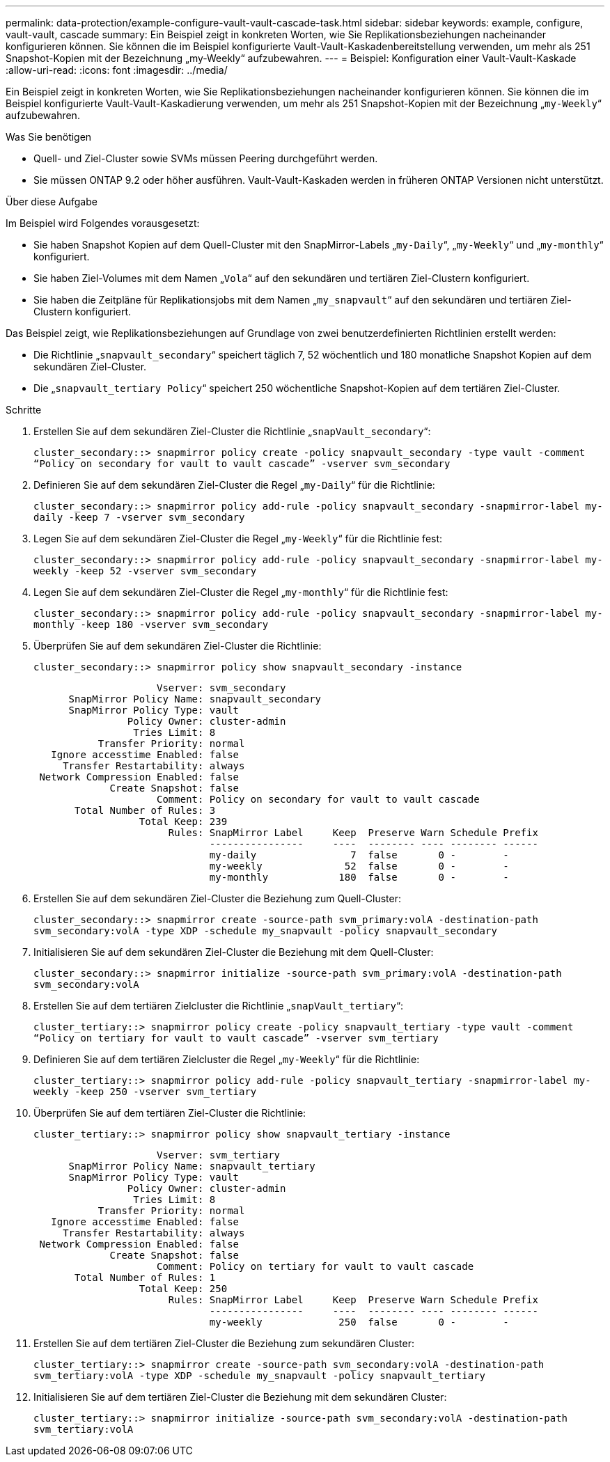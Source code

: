 ---
permalink: data-protection/example-configure-vault-vault-cascade-task.html 
sidebar: sidebar 
keywords: example, configure, vault-vault, cascade 
summary: Ein Beispiel zeigt in konkreten Worten, wie Sie Replikationsbeziehungen nacheinander konfigurieren können. Sie können die im Beispiel konfigurierte Vault-Vault-Kaskadenbereitstellung verwenden, um mehr als 251 Snapshot-Kopien mit der Bezeichnung „my-Weekly“ aufzubewahren. 
---
= Beispiel: Konfiguration einer Vault-Vault-Kaskade
:allow-uri-read: 
:icons: font
:imagesdir: ../media/


[role="lead"]
Ein Beispiel zeigt in konkreten Worten, wie Sie Replikationsbeziehungen nacheinander konfigurieren können. Sie können die im Beispiel konfigurierte Vault-Vault-Kaskadierung verwenden, um mehr als 251 Snapshot-Kopien mit der Bezeichnung „`my-Weekly`“ aufzubewahren.

.Was Sie benötigen
* Quell- und Ziel-Cluster sowie SVMs müssen Peering durchgeführt werden.
* Sie müssen ONTAP 9.2 oder höher ausführen. Vault-Vault-Kaskaden werden in früheren ONTAP Versionen nicht unterstützt.


.Über diese Aufgabe
Im Beispiel wird Folgendes vorausgesetzt:

* Sie haben Snapshot Kopien auf dem Quell-Cluster mit den SnapMirror-Labels „`my-Daily`“, „`my-Weekly`“ und „`my-monthly`“ konfiguriert.
* Sie haben Ziel-Volumes mit dem Namen „`Vola`“ auf den sekundären und tertiären Ziel-Clustern konfiguriert.
* Sie haben die Zeitpläne für Replikationsjobs mit dem Namen „`my_snapvault`“ auf den sekundären und tertiären Ziel-Clustern konfiguriert.


Das Beispiel zeigt, wie Replikationsbeziehungen auf Grundlage von zwei benutzerdefinierten Richtlinien erstellt werden:

* Die Richtlinie „`snapvault_secondary`“ speichert täglich 7, 52 wöchentlich und 180 monatliche Snapshot Kopien auf dem sekundären Ziel-Cluster.
* Die „`snapvault_tertiary Policy`“ speichert 250 wöchentliche Snapshot-Kopien auf dem tertiären Ziel-Cluster.


.Schritte
. Erstellen Sie auf dem sekundären Ziel-Cluster die Richtlinie „`snapVault_secondary`“:
+
`cluster_secondary::> snapmirror policy create -policy snapvault_secondary -type vault -comment “Policy on secondary for vault to vault cascade” -vserver svm_secondary`

. Definieren Sie auf dem sekundären Ziel-Cluster die Regel „`my-Daily`“ für die Richtlinie:
+
`cluster_secondary::> snapmirror policy add-rule -policy snapvault_secondary -snapmirror-label my-daily -keep 7 -vserver svm_secondary`

. Legen Sie auf dem sekundären Ziel-Cluster die Regel „`my-Weekly`“ für die Richtlinie fest:
+
`cluster_secondary::> snapmirror policy add-rule -policy snapvault_secondary -snapmirror-label my-weekly -keep 52 -vserver svm_secondary`

. Legen Sie auf dem sekundären Ziel-Cluster die Regel „`my-monthly`“ für die Richtlinie fest:
+
`cluster_secondary::> snapmirror policy add-rule -policy snapvault_secondary -snapmirror-label my-monthly -keep 180 -vserver svm_secondary`

. Überprüfen Sie auf dem sekundären Ziel-Cluster die Richtlinie:
+
`cluster_secondary::> snapmirror policy show snapvault_secondary -instance`

+
[listing]
----
                     Vserver: svm_secondary
      SnapMirror Policy Name: snapvault_secondary
      SnapMirror Policy Type: vault
                Policy Owner: cluster-admin
                 Tries Limit: 8
           Transfer Priority: normal
   Ignore accesstime Enabled: false
     Transfer Restartability: always
 Network Compression Enabled: false
             Create Snapshot: false
                     Comment: Policy on secondary for vault to vault cascade
       Total Number of Rules: 3
                  Total Keep: 239
                       Rules: SnapMirror Label     Keep  Preserve Warn Schedule Prefix
                              ----------------     ----  -------- ---- -------- ------
                              my-daily                7  false       0 -        -
                              my-weekly              52  false       0 -        -
                              my-monthly            180  false       0 -        -
----
. Erstellen Sie auf dem sekundären Ziel-Cluster die Beziehung zum Quell-Cluster:
+
`cluster_secondary::> snapmirror create -source-path svm_primary:volA -destination-path svm_secondary:volA -type XDP -schedule my_snapvault -policy snapvault_secondary`

. Initialisieren Sie auf dem sekundären Ziel-Cluster die Beziehung mit dem Quell-Cluster:
+
`cluster_secondary::> snapmirror initialize -source-path svm_primary:volA -destination-path svm_secondary:volA`

. Erstellen Sie auf dem tertiären Zielcluster die Richtlinie „`snapVault_tertiary`“:
+
`cluster_tertiary::> snapmirror policy create -policy snapvault_tertiary -type vault -comment “Policy on tertiary for vault to vault cascade” -vserver svm_tertiary`

. Definieren Sie auf dem tertiären Zielcluster die Regel „`my-Weekly`“ für die Richtlinie:
+
`cluster_tertiary::> snapmirror policy add-rule -policy snapvault_tertiary -snapmirror-label my-weekly -keep 250 -vserver svm_tertiary`

. Überprüfen Sie auf dem tertiären Ziel-Cluster die Richtlinie:
+
`cluster_tertiary::> snapmirror policy show snapvault_tertiary -instance`

+
[listing]
----
                     Vserver: svm_tertiary
      SnapMirror Policy Name: snapvault_tertiary
      SnapMirror Policy Type: vault
                Policy Owner: cluster-admin
                 Tries Limit: 8
           Transfer Priority: normal
   Ignore accesstime Enabled: false
     Transfer Restartability: always
 Network Compression Enabled: false
             Create Snapshot: false
                     Comment: Policy on tertiary for vault to vault cascade
       Total Number of Rules: 1
                  Total Keep: 250
                       Rules: SnapMirror Label     Keep  Preserve Warn Schedule Prefix
                              ----------------     ----  -------- ---- -------- ------
                              my-weekly             250  false       0 -        -
----
. Erstellen Sie auf dem tertiären Ziel-Cluster die Beziehung zum sekundären Cluster:
+
`cluster_tertiary::> snapmirror create -source-path svm_secondary:volA -destination-path svm_tertiary:volA -type XDP -schedule my_snapvault -policy snapvault_tertiary`

. Initialisieren Sie auf dem tertiären Ziel-Cluster die Beziehung mit dem sekundären Cluster:
+
`cluster_tertiary::> snapmirror initialize -source-path svm_secondary:volA -destination-path svm_tertiary:volA`


